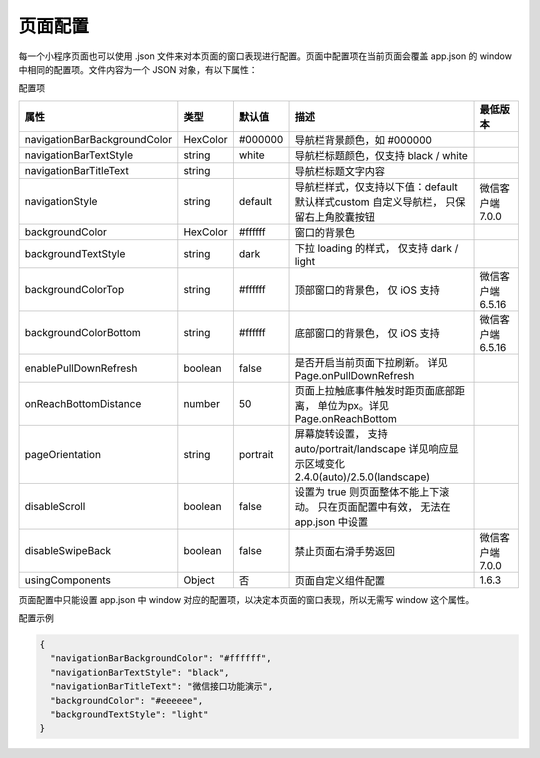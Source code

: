 页面配置
==========

每一个小程序页面也可以使用 .json 文件来对本页面的窗口表现进行配置。页面中配置项在当前页面会覆盖 app.json 的 window 中相同的配置项。文件内容为一个 JSON 对象，有以下属性：

配置项

+------------------------------+----------+----------+----------------------------------------+-------------------+
|             属性             |   类型   |  默认值  |                  描述                  |     最低版本      |
+==============================+==========+==========+========================================+===================+
| navigationBarBackgroundColor | HexColor | #000000  | 导航栏背景颜色，如 #000000             |                   |
+------------------------------+----------+----------+----------------------------------------+-------------------+
| navigationBarTextStyle       | string   | white    | 导航栏标题颜色，仅支持 black / white   |                   |
+------------------------------+----------+----------+----------------------------------------+-------------------+
| navigationBarTitleText       | string   |          | 导航栏标题文字内容                     |                   |
+------------------------------+----------+----------+----------------------------------------+-------------------+
| navigationStyle              | string   | default  | 导航栏样式，仅支持以下值：default      |                   |
|                              |          |          | 默认样式custom 自定义导航栏，          |                   |
|                              |          |          | 只保留右上角胶囊按钮                   | 微信客户端 7.0.0  |
+------------------------------+----------+----------+----------------------------------------+-------------------+
| backgroundColor              | HexColor | #ffffff  | 窗口的背景色                           |                   |
+------------------------------+----------+----------+----------------------------------------+-------------------+
| backgroundTextStyle          | string   | dark     | 下拉 loading 的样式，                  |                   |
|                              |          |          | 仅支持 dark / light                    |                   |
+------------------------------+----------+----------+----------------------------------------+-------------------+
| backgroundColorTop           | string   | #ffffff  | 顶部窗口的背景色，                     |                   |
|                              |          |          | 仅 iOS 支持                            | 微信客户端 6.5.16 |
+------------------------------+----------+----------+----------------------------------------+-------------------+
| backgroundColorBottom        | string   | #ffffff  | 底部窗口的背景色，                     |                   |
|                              |          |          | 仅 iOS 支持                            | 微信客户端 6.5.16 |
+------------------------------+----------+----------+----------------------------------------+-------------------+
| enablePullDownRefresh        | boolean  | false    | 是否开启当前页面下拉刷新。             |                   |
|                              |          |          | 详见 Page.onPullDownRefresh            |                   |
+------------------------------+----------+----------+----------------------------------------+-------------------+
| onReachBottomDistance        | number   | 50       | 页面上拉触底事件触发时距页面底部距离， |                   |
|                              |          |          | 单位为px。详见 Page.onReachBottom      |                   |
+------------------------------+----------+----------+----------------------------------------+-------------------+
| pageOrientation              | string   | portrait | 屏幕旋转设置，                         |                   |
|                              |          |          | 支持 auto/portrait/landscape           |                   |
|                              |          |          | 详见响应显示区域变化                   |                   |
|                              |          |          | 2.4.0(auto)/2.5.0(landscape)           |                   |
+------------------------------+----------+----------+----------------------------------------+-------------------+
| disableScroll                | boolean  | false    | 设置为 true 则页面整体不能上下滚动。   |                   |
|                              |          |          | 只在页面配置中有效，                   |                   |
|                              |          |          | 无法在 app.json 中设置                 |                   |
+------------------------------+----------+----------+----------------------------------------+-------------------+
| disableSwipeBack             | boolean  | false    | 禁止页面右滑手势返回                   |                   |
|                              |          |          |                                        | 微信客户端 7.0.0  |
+------------------------------+----------+----------+----------------------------------------+-------------------+
| usingComponents              | Object   | 否       | 页面自定义组件配置                     | 1.6.3             |
+------------------------------+----------+----------+----------------------------------------+-------------------+

页面配置中只能设置 app.json 中 window 对应的配置项，以决定本页面的窗口表现，所以无需写 window 这个属性。

配置示例

.. code:: json

  {
    "navigationBarBackgroundColor": "#ffffff",
    "navigationBarTextStyle": "black",
    "navigationBarTitleText": "微信接口功能演示",
    "backgroundColor": "#eeeeee",
    "backgroundTextStyle": "light"
  }